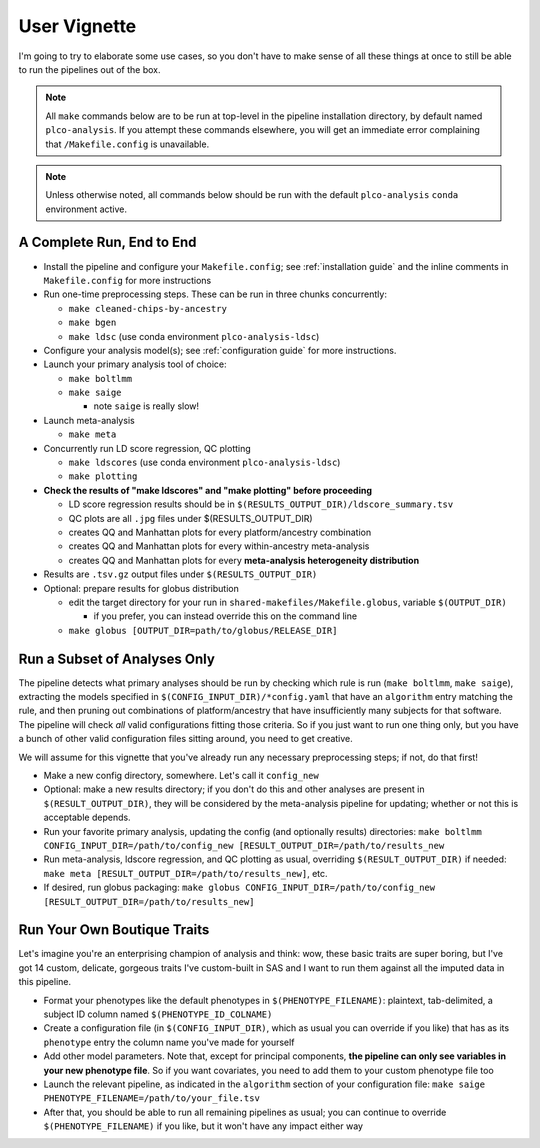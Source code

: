 User Vignette
=============

I'm going to try to elaborate some use cases, so you don't have to make sense of all these things at once
to still be able to run the pipelines out of the box.

.. note::
   All ``make`` commands below are to be run at top-level in the pipeline installation directory,
   by default named ``plco-analysis``. If you attempt these commands elsewhere, you will get
   an immediate error complaining that ``/Makefile.config`` is unavailable.

.. note::
   Unless otherwise noted, all commands below should be run with the default ``plco-analysis``
   ``conda`` environment active.

A Complete Run, End to End
--------------------------

* Install the pipeline and configure your ``Makefile.config``; see
  :ref:`installation guide` and the inline comments in ``Makefile.config``
  for more instructions
* Run one-time preprocessing steps. These can be run in three chunks concurrently:

  * ``make cleaned-chips-by-ancestry``
  * ``make bgen``
  * ``make ldsc`` (use conda environment ``plco-analysis-ldsc``)

* Configure your analysis model(s); see :ref:`configuration guide` for more instructions.
* Launch your primary analysis tool of choice:

  * ``make boltlmm``
  * ``make saige``

    * note ``saige`` is really slow!

* Launch meta-analysis

  * ``make meta``

* Concurrently run LD score regression, QC plotting

  * ``make ldscores`` (use conda environment ``plco-analysis-ldsc``)
  * ``make plotting``

* **Check the results of "make ldscores" and "make plotting" before proceeding**

  * LD score regression results should be in ``$(RESULTS_OUTPUT_DIR)/ldscore_summary.tsv``
  * QC plots are all ``.jpg`` files under $(RESULTS_OUTPUT_DIR)
  * creates QQ and Manhattan plots for every platform/ancestry combination
  * creates QQ and Manhattan plots for every within-ancestry meta-analysis
  * creates QQ and Manhattan plots for every **meta-analysis heterogeneity distribution**

* Results are ``.tsv.gz`` output files under ``$(RESULTS_OUTPUT_DIR)``
    
* Optional: prepare results for globus distribution

  * edit the target directory for your run in ``shared-makefiles/Makefile.globus``, variable ``$(OUTPUT_DIR)``

    * if you prefer, you can instead override this on the command line
      
  * ``make globus [OUTPUT_DIR=path/to/globus/RELEASE_DIR]``



Run a Subset of Analyses Only
-----------------------------

The pipeline detects what primary analyses should be run by checking which rule is run (``make boltlmm``, ``make saige``),
extracting the models specified in ``$(CONFIG_INPUT_DIR)/*config.yaml`` that have an ``algorithm`` entry matching the rule,
and then pruning out combinations of platform/ancestry that have insufficiently many subjects for that software.
The pipeline will check *all* valid configurations fitting those criteria. So if you just want to run one thing only,
but you have a bunch of other valid configuration files sitting around, you need to get creative.

We will assume for this vignette that you've already run any necessary preprocessing steps; if not, do that first!

* Make a new config directory, somewhere. Let's call it ``config_new``

* Optional: make a new results directory; if you don't do this and other analyses are present in ``$(RESULT_OUTPUT_DIR)``,
  they will be considered by the meta-analysis pipeline for updating; whether or not this is acceptable depends.

* Run your favorite primary analysis, updating the config (and optionally results) directories: ``make boltlmm CONFIG_INPUT_DIR=/path/to/config_new [RESULT_OUTPUT_DIR=/path/to/results_new``

* Run meta-analysis, ldscore regression, and QC plotting as usual, overriding ``$(RESULT_OUTPUT_DIR)`` if needed: ``make meta [RESULT_OUTPUT_DIR=/path/to/results_new]``, etc.

* If desired, run globus packaging: ``make globus CONFIG_INPUT_DIR=/path/to/config_new [RESULT_OUTPUT_DIR=/path/to/results_new]``



Run Your Own Boutique Traits
----------------------------

Let's imagine you're an enterprising champion of analysis and think: wow, these basic traits are super boring,
but I've got 14 custom, delicate, gorgeous traits I've custom-built in SAS and I want to run them against
all the imputed data in this pipeline.

* Format your phenotypes like the default phenotypes in ``$(PHENOTYPE_FILENAME)``: plaintext, tab-delimited, a subject ID column named ``$(PHENOTYPE_ID_COLNAME)``

* Create a configuration file (in ``$(CONFIG_INPUT_DIR)``, which as usual you can override if you like) that has as its ``phenotype`` entry the column name you've made for yourself

* Add other model parameters. Note that, except for principal components, **the pipeline can only see variables in your new phenotype file**. So if you want covariates,
  you need to add them to your custom phenotype file too

* Launch the relevant pipeline, as indicated in the ``algorithm`` section of your configuration file: ``make saige PHENOTYPE_FILENAME=/path/to/your_file.tsv``

* After that, you should be able to run all remaining pipelines as usual; you can continue to override ``$(PHENOTYPE_FILENAME)`` if you like, but it won't have any impact either way

